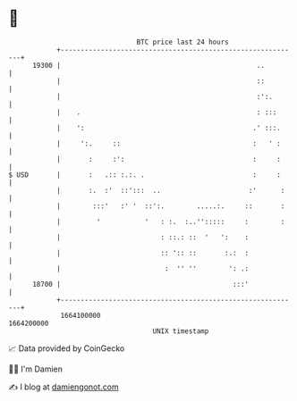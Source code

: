 * 👋

#+begin_example
                                   BTC price last 24 hours                    
               +------------------------------------------------------------+ 
         19300 |                                                 ..         | 
               |                                                 ::         | 
               |                                                 :':.       | 
               |    .                                            : :::      | 
               |    ':                                          .' :::.     | 
               |     ':.     ::                                 :   ' :     | 
               |       :     :':                                :     :     | 
   $ USD       |       :   .:: :.:. .                           :     :     | 
               |       :.  :'  ::':::  ..                      :'      :    | 
               |        :::'   :' '  ::':.        .....:.     ::       :    | 
               |         '           '   : :.  :..'':::::     :        :    | 
               |                         : ::.: ::  '   ':    :             | 
               |                         :: ':: ::       :.:  :             | 
               |                          :  '' ''        ': .:             | 
         18700 |                                           :::'             | 
               +------------------------------------------------------------+ 
                1664100000                                        1664200000  
                                       UNIX timestamp                         
#+end_example
📈 Data provided by CoinGecko

🧑‍💻 I'm Damien

✍️ I blog at [[https://www.damiengonot.com][damiengonot.com]]
